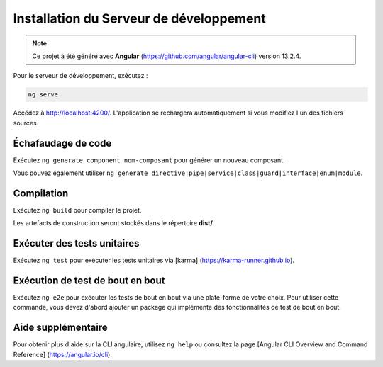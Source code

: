 Installation du Serveur de développement 
========================================

.. note:: 
    Ce projet à été généré avec **Angular** (https://github.com/angular/angular-cli) version 13.2.4.

Pour le serveur de développement, exécutez :

.. code-block:: shell

   ng serve  

Accédez à `<http://localhost:4200/>`_. 
L'application se rechargera automatiquement si vous modifiez l'un des fichiers sources.

Échafaudage de code 
^^^^^^^^^^^^^^^^^^^

Exécutez ``ng generate component nom-composant`` pour générer un nouveau composant. 

Vous pouvez également utiliser ``ng generate directive|pipe|service|class|guard|interface|enum|module``.

Compilation
^^^^^^^^^^^

Exécutez ``ng build`` pour compiler le projet. 

Les artefacts de construction seront stockés dans le répertoire **dist/**. 

Exécuter des tests unitaires
^^^^^^^^^^^^^^^^^^^^^^^^^^^^

Exécutez ``ng test`` pour exécuter les tests unitaires via [karma] (https://karma-runner.github.io).

Exécution de test de bout en bout
^^^^^^^^^^^^^^^^^^^^^^^^^^^^^^^^^

Exécutez ``ng e2e`` pour exécuter les tests de bout en bout via une plate-forme de votre choix. 
Pour utiliser cette commande, vous devez d'abord ajouter un package qui implémente des fonctionnalités de test de bout en bout. 

Aide supplémentaire
^^^^^^^^^^^^^^^^^^^

Pour obtenir plus d'aide sur la CLI angulaire, utilisez ``ng help`` ou consultez la page [Angular CLI Overview and Command Reference] (https://angular.io/cli).